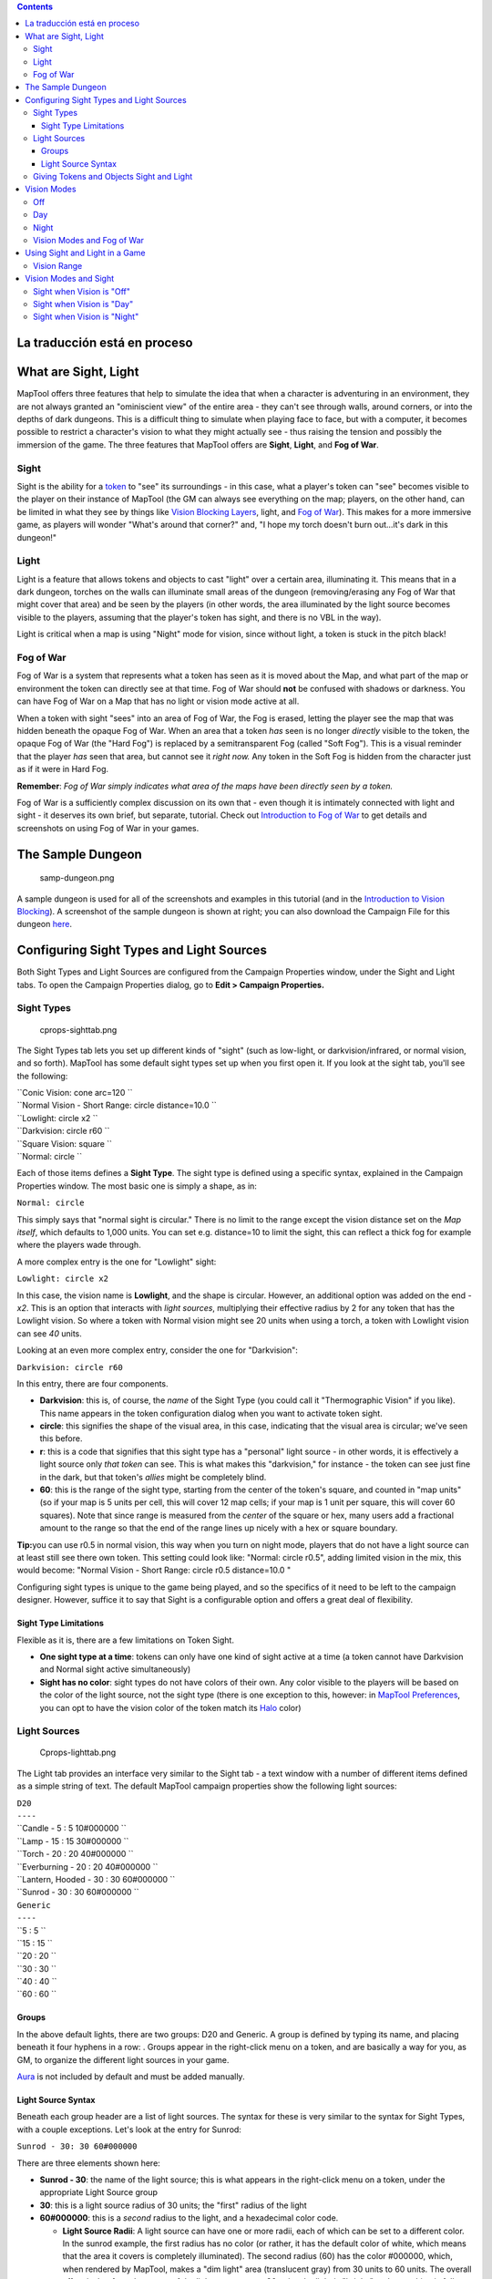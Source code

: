 .. contents::
   :depth: 3
..

.. raw:: mediawiki

   {{Languages|Introduction to Lights and Sights}}

.. raw:: mediawiki

   {{Beginner}}

.. _la_traducción_está_en_proceso:

La traducción está en proceso
=============================

.. _what_are_sight_light:

What are Sight, Light
=====================

MapTool offers three features that help to simulate the idea that when a
character is adventuring in an environment, they are not always granted
an "ominiscient view" of the entire area - they can't see through walls,
around corners, or into the depths of dark dungeons. This is a difficult
thing to simulate when playing face to face, but with a computer, it
becomes possible to restrict a character's vision to what they might
actually see - thus raising the tension and possibly the immersion of
the game. The three features that MapTool offers are **Sight**,
**Light**, and **Fog of War**.

Sight
-----

Sight is the ability for a `token <Token:token>`__ to "see" its
surroundings - in this case, what a player's token can "see" becomes
visible to the player on their instance of MapTool (the GM can always
see everything on the map; players, on the other hand, can be limited in
what they see by things like `Vision Blocking
Layers <Introduction_to_Vision_Blocking>`__, light, and `Fog of
War <Introduction_to_Fog_of_War>`__). This makes for a more immersive
game, as players will wonder "What's around that corner?" and, "I hope
my torch doesn't burn out...it's dark in this dungeon!"

Light
-----

Light is a feature that allows tokens and objects to cast "light" over a
certain area, illuminating it. This means that in a dark dungeon,
torches on the walls can illuminate small areas of the dungeon
(removing/erasing any Fog of War that might cover that area) and be seen
by the players (in other words, the area illuminated by the light source
becomes visible to the players, assuming that the player's token has
sight, and there is no VBL in the way).

Light is critical when a map is using "Night" mode for vision, since
without light, a token is stuck in the pitch black!

.. _fog_of_war:

Fog of War
----------

Fog of War is a system that represents what a token has seen as it is
moved about the Map, and what part of the map or environment the token
can directly see at that time. Fog of War should **not** be confused
with shadows or darkness. You can have Fog of War on a Map that has no
light or vision mode active at all.

When a token with sight "sees" into an area of Fog of War, the Fog is
erased, letting the player see the map that was hidden beneath the
opaque Fog of War. When an area that a token *has* seen is no longer
*directly* visible to the token, the opaque Fog of War (the "Hard Fog")
is replaced by a semitransparent Fog (called "Soft Fog"). This is a
visual reminder that the player *has* seen that area, but cannot see it
*right now.* Any token in the Soft Fog is hidden from the character just
as if it were in Hard Fog.

**Remember**: *Fog of War simply indicates what area of the maps have
been directly seen by a token.*

Fog of War is a sufficiently complex discussion on its own that - even
though it is intimately connected with light and sight - it deserves its
own brief, but separate, tutorial. Check out `Introduction to Fog of
War <Introduction_to_Fog_of_War>`__ to get details and screenshots on
using Fog of War in your games.

.. _the_sample_dungeon:

The Sample Dungeon
==================

.. figure:: samp-dungeon.png
   :alt: samp-dungeon.png

   samp-dungeon.png

A sample dungeon is used for all of the screenshots and examples in this
tutorial (and in the `Introduction to Vision
Blocking <Introduction_to_Vision_Blocking>`__). A screenshot of the
sample dungeon is shown at right; you can also download the Campaign
File for this dungeon `here <here>`__.

.. _configuring_sight_types_and_light_sources:

Configuring Sight Types and Light Sources
=========================================

Both Sight Types and Light Sources are configured from the Campaign
Properties window, under the Sight and Light tabs. To open the Campaign
Properties dialog, go to **Edit > Campaign Properties.**

.. _sight_types:

Sight Types
-----------

.. figure:: cprops-sighttab.png
   :alt: cprops-sighttab.png

   cprops-sighttab.png

The Sight Types tab lets you set up different kinds of "sight" (such as
low-light, or darkvision/infrared, or normal vision, and so forth).
MapTool has some default sight types set up when you first open it. If
you look at the sight tab, you'll see the following:

| ``Conic Vision: cone arc=120 ``
| ``Normal Vision - Short Range: circle distance=10.0 ``
| ``Lowlight: circle x2 ``
| ``Darkvision: circle r60 ``
| ``Square Vision: square ``
| ``Normal: circle ``

Each of those items defines a **Sight Type**. The sight type is defined
using a specific syntax, explained in the Campaign Properties window.
The most basic one is simply a shape, as in:

``Normal: circle``

This simply says that "normal sight is circular." There is no limit to
the range except the vision distance set on the *Map itself*, which
defaults to 1,000 units. You can set e.g. distance=10 to limit the
sight, this can reflect a thick fog for example where the players wade
through.

A more complex entry is the one for "Lowlight" sight:

``Lowlight: circle x2``

In this case, the vision name is **Lowlight**, and the shape is
circular. However, an additional option was added on the end - *x2*.
This is an option that interacts with *light sources*, multiplying their
effective radius by 2 for any token that has the Lowlight vision. So
where a token with Normal vision might see 20 units when using a torch,
a token with Lowlight vision can see *40* units.

Looking at an even more complex entry, consider the one for
"Darkvision":

``Darkvision: circle r60``

In this entry, there are four components.

-  **Darkvision**: this is, of course, the *name* of the Sight Type (you
   could call it "Thermographic Vision" if you like). This name appears
   in the token configuration dialog when you want to activate token
   sight.
-  **circle**: this signifies the shape of the visual area, in this
   case, indicating that the visual area is circular; we've seen this
   before.
-  **r**: this is a code that signifies that this sight type has a
   "personal" light source - in other words, it is effectively a light
   source only *that token* can see. This is what makes this
   "darkvision," for instance - the token can see just fine in the dark,
   but that token's *allies* might be completely blind.
-  **60**: this is the range of the sight type, starting from the center
   of the token's square, and counted in "map units" (so if your map is
   5 units per cell, this will cover 12 map cells; if your map is 1 unit
   per square, this will cover 60 squares). Note that since range is
   measured from the *center* of the square or hex, many users add a
   fractional amount to the range so that the end of the range lines up
   nicely with a hex or square boundary.

**Tip:**\ you can use r0.5 in normal vision, this way when you turn on
night mode, players that do not have a light source can at least still
see there own token. This setting could look like: "Normal: circle
r0.5", adding limited vision in the mix, this would become: "Normal
Vision - Short Range: circle r0.5 distance=10.0 "

Configuring sight types is unique to the game being played, and so the
specifics of it need to be left to the campaign designer. However,
suffice it to say that Sight is a configurable option and offers a great
deal of flexibility.

.. _sight_type_limitations:

Sight Type Limitations
~~~~~~~~~~~~~~~~~~~~~~

Flexible as it is, there are a few limitations on Token Sight.

-  **One sight type at a time**: tokens can only have one kind of sight
   active at a time (a token cannot have Darkvision and Normal sight
   active simultaneously)
-  **Sight has no color**: sight types do not have colors of their own.
   Any color visible to the players will be based on the color of the
   light source, not the sight type (there is one exception to this,
   however: in `MapTool Preferences <MapTool_Preferences>`__, you can
   opt to have the vision color of the token match its
   `Halo <token.halo>`__ color)

.. _light_sources:

Light Sources
-------------

.. figure:: Cprops-lighttab.png
   :alt: Cprops-lighttab.png

   Cprops-lighttab.png

The Light tab provides an interface very similar to the Sight tab - a
text window with a number of different items defined as a simple string
of text. The default MapTool campaign properties show the following
light sources:

| ``D20``
| ``----``
| ``Candle - 5 : 5 10#000000 ``
| ``Lamp - 15 : 15 30#000000 ``
| ``Torch - 20 : 20 40#000000 ``
| ``Everburning - 20 : 20 40#000000 ``
| ``Lantern, Hooded - 30 : 30 60#000000 ``
| ``Sunrod - 30 : 30 60#000000 ``
| ``Generic``
| ``----``
| ``5 : 5 ``
| ``15 : 15 ``
| ``20 : 20 ``
| ``30 : 30 ``
| ``40 : 40 ``
| ``60 : 60 ``

Groups
~~~~~~

In the above default lights, there are two groups: D20 and Generic. A
group is defined by typing its name, and placing beneath it four hyphens
in a row: . Groups appear in the right-click menu on a token, and are
basically a way for you, as GM, to organize the different light sources
in your game.

`Aura <Aura>`__ is not included by default and must be added manually.

.. _light_source_syntax:

Light Source Syntax
~~~~~~~~~~~~~~~~~~~

Beneath each group header are a list of light sources. The syntax for
these is very similar to the syntax for Sight Types, with a couple
exceptions. Let's look at the entry for Sunrod:

``Sunrod - 30: 30 60#000000``

There are three elements shown here:

-  **Sunrod - 30**: the name of the light source; this is what appears
   in the right-click menu on a token, under the appropriate Light
   Source group
-  **30**: this is a light source radius of 30 units; the "first" radius
   of the light
-  **60#000000**: this is a *second* radius to the light, and a
   hexadecimal color code.

   -  **Light Source Radii**: A light source can have one or more radii,
      each of which can be set to a different color. In the sunrod
      example, the first radius has no color (or rather, it has the
      default color of white, which means that the area it covers is
      completely illuminated). The second radius (60) has the color
      #000000, which, when rendered by MapTool, makes a "dim light" area
      (translucent gray) from 30 units to 60 units. The overall effect
      is that from the center of the light source out to 30 units, the
      light is "bright," and everything is fully illuminated. From 30
      units to 60 units, the light is a big darker, and items in that
      area are less brightly lit.

One element is left out here, which is the light source *shape.* Like
Sight Types, light sources can have shapes. The default shape is
circular, and so if you do not specify a shape, the light source will
default to circle-shaped. The other shapes are:

-  **Cone**: create a conic area with a user-defined arc. This projects
   the light along the current facing of the token.
-  **Square**: this creates a square light area
-  `Aura <Aura>`__: this is a special light source, because while it is
   blocked by VBL and can cast colored light, it does not actually
   illuminate anything (therefore, an `aura <aura>`__ will not reveal
   hidden areas to a player, but it does act as a way to see how far
   from a token its aura extends).

.. _giving_tokens_and_objects_sight_and_light:

Giving Tokens and Objects Sight and Light
-----------------------------------------

.. figure:: Token-config-sight.png
   :alt: Token-config-sight.png

   Token-config-sight.png

.. figure:: Token-config-light.png
   :alt: Token-config-light.png

   Token-config-light.png

To give a token Sight and Light, do the following:

#. Double-click on the token and go to the Config tab. There, check the
   Has Sight box, and select the appropriate sight type. Remember that a
   token can only have one type of sight active at a time.
#. Click **OK** to save the sight settings.
#. Right-click on the token, and go to Light Source. Navigate through
   the submenus until you can select a specific light source. The token
   now has a light source.

.. _vision_modes:

Vision Modes
============

.. figure:: Map-vision-mode.png
   :alt: Map-vision-mode.png

   Map-vision-mode.png

Recent builds of MapTool introduced the concept of Vision Modes, which
let the GM dictate how vision and light will affect a given map. There
are three Vision Modes: **Off**, **Day**, and **Night**, each of which
alters the way in which light and vision interact for a token.

In the following discussion of vision modes, what is visible to the
player as they move their token is based on what is visible to the
*token itself*. Thus, if, under the proper settings, an enemy token is
visible to the player's token, the player will see it on the Map.
However, if that enemy token is *not* visible to the player's *token*,
it will not appear on the player's instance of MapTool.

Off
---

When Map Vision is set to "Off," Token vision settings are not taken
into account when displaying information to players: all things are
visible at all times, unless hidden beneath Fog of War.

Day
---

In Day mode, light sources are not considered when evaluating token
vision and what lies inside the tokens visual range. Furthermore, no
part of the map is hidden from the players (that is, they will see the
entire map - not necessarily all the *tokens* on a map, but they will
see the layout of the entire dungeon, building, or area). Effectively,
the Day mode assumes that a bright sun is shining down on everything,
illuminating it all, and everything is visible unless blocked by VBL or
covered by Fog of War.

Night
-----

This mode incorporates Light Sources into the calculations, effectively
assuming that it is "night" in the game, and that without a light
source, the tokens are in a pitch-black environment and can see nothing.
If Fog of War is used with Night Mode, light sources will reveal areas
covered by Fog of War, assuming a token can see the light source and the
area is not blocked by VBL.

.. _vision_modes_and_fog_of_war:

Vision Modes and Fog of War
---------------------------

You can use Fog of War with any of the Vision modes: Off, Day, or Night.

-  When Map Vision is Off, Fog is removed to the extent of the token's
   sight (set using the Token Properties dialog). Soft Fog does not
   appear when using Off Mode, as tokens do not actually "see" anything
   in this mode. VBL works normally.
-  In Day Mode, the Fog will be removed out to the limit of the token's
   visual range (which, if you note when you create a map, defaults to
   1,000 units), and token vision is blocked by VBL. In this mode, Fog
   of War has both Hard and Soft Fog, as token vision is active.
-  In Night Mode, Fog of War (when removed) is cleared to the maximum
   radius of a token's light source (remember, though - the token must
   a) have sight, and b) have a light source - without a light source,
   the token can't see at all!). Thus, when using Fog of War and Night
   mode for vision, the fog will be removed only where the light source
   illuminates it. Soft Fog works in this mode just as it works in Day
   mode.

.. _using_sight_and_light_in_a_game:

Using Sight and Light in a Game
===============================

Sight, Light, and Fog interact in a number of ways in-play. To start,
let's look at using Sight without Light or Fog of War. The examples
below will use the sample dungeon shown to the right. Note that the
sample dungeon uses `Vision
Blocking <Introduction_to_Vision_Blocking>`__, a feature of MapTool that
blocks the line of sight of a token (meaning you can use it to indicate
the placement of walls, pillars, and similar objects that would obstruct
a character's vision).

.. _vision_range:

Vision Range
------------

.. figure:: Nofog-sight-boundary.png
   :alt: Nofog-sight-boundary.png

   Nofog-sight-boundary.png

|Nofog-sight-boundvbl.png|, the token's sight boundary follows the
VBL.]]

When you configure a token to have sight, when you hover your mouse
token over the token, MapTool will illustrate the limit of the token's
visual range with a white border (a circle if the sight type is
circular, or square if square, or a cone if it's cone shaped, etc.). The
screenshot to the right shows a PC token with the sight type "Normal -
Short Range" configured. Note the white circle indicating the boundary
of the token's vision.

In the first screenshot to the right, there is no VBL on the map, so the
token's visual range is unaffected. For a more practical illustration of
the "line of sight" boundary, consider the second screenshot, taken
using the same token, but on the dungeon map, which employs VBL along
the the walls of the dungeon. If you look closely, you'll see the white
boundary - however, instead of being circular, it is blocked in certain
areas by the VBL of the map, and thus has an irregular shape.

.. _vision_modes_and_sight:

Vision Modes and Sight
======================

As mentioned above, there are three vision modes - **Off**, **Day**, and
**Night**. Each setting affects how token vision is evaluated by
MapTool.

.. _sight_when_vision_is_off:

Sight when Vision is "Off"
--------------------------

.. figure:: Nofog-visionoff-gmview.png
   :alt: Nofog-visionoff-gmview.png

   Nofog-visionoff-gmview.png

.. figure:: Nofog-visionoff-plyrview.png
   :alt: Nofog-visionoff-plyrview.png

   Nofog-visionoff-plyrview.png

When Vision is set to **Off**, the token's sight settings are not taken
into account when deciding what to display to the player. Instead, the
player can look at all of the items and backgrounds on the map. VBL will
still block the "visual boundary", but it won't actually block vision in
any way - something on the far side of VBL from a token is still visible
on the player's screen.

The two screenshots to the right illustrate this: the top screenshot is
the GM's view of the screen, while the shot on the bottom is the
Player's view of the same map - note that they both see the same items.
The only items a player will not see are those items on the Hidden
layer, or those items that the GM has explicitly flagged as invisible to
players.

.. _sight_when_vision_is_day:

Sight when Vision is "Day"
--------------------------

.. figure:: Nofog-visionday-gmview.png
   :alt: Nofog-visionday-gmview.png

   Nofog-visionday-gmview.png

.. figure:: Nofog-visionday-plyrview.png
   :alt: Nofog-visionday-plyrview.png

   Nofog-visionday-plyrview.png

When Vision is set to **Day**, the token's sight settings are take into
account when determining what objects and other tokens are visible to
the player. Light source settings are *not* taken into account. If an
object or token lies outside the player's token's vision, it will not be
visible to the player. Likewise, if an object or token lies beyond VBL
from the player token, it will not be visible.

The screenshots to the right show this (again, the top is the GM's view,
and the bottom is the Player view). Note that in the player view, the
Dragon and Hero token are not visible to the Elf token (the player
token), because they are hidden by VBL.

.. _sight_when_vision_is_night:

Sight when Vision is "Night"
----------------------------

.. figure:: Nofog-visionnight-gmview.png
   :alt: Nofog-visionnight-gmview.png

   Nofog-visionnight-gmview.png

.. figure:: Nofog-visionnight-plyrview.png
   :alt: Nofog-visionnight-plyrview.png

   Nofog-visionnight-plyrview.png

.. figure:: Nofog-visionnight-plyrview-candle.png
   :alt: Nofog-visionnight-plyrview-candle.png

   Nofog-visionnight-plyrview-candle.png

When vision is set to **Night**, both the token's sight settings *and*
the token's light source setting is taken into account when determining
what the token is able to see. If a token lacks a light source, it will
be unable to see anything unless it has a sight type that indicates
*personal light* (in other words, a sight type like the "Darkvision"
type discussed previously) - in fact, the token itself will not be
visible to the player!

The screenshots to the right show Night-mode vision in effect. The top
screenshot is the GM view; the second two show the Player view *without*
a light source on the player's Elf token, and then with the "Candle - 5"
light source selected. There are several things to note about this:

#. "Night" mode vision does not add "darkness" to the map in any visual
   way - it simply means that without a light source, tokens cannot see
   other tokens, objects, or themselves.
#. In the first Player screenshot, the player's Elf token is not visible
   in the lower left room of the dungeon - that's because the player's
   token doesn't have a light source, so it can't see - and therefore,
   the *player* can't see anything but the map background.
#. In the second Player screenshot, the Elf is now visible because it
   has a light source active. This light source means that the player
   can see out to the limit of its light source's area.

.. raw:: mediawiki

   {{Languages|Introduction to Lights and Sights}}

{{#customtitle:Inroducción a luces y vistas (inacabado)|Inroducción a
luces y vistas (inacabado)}}

`Category:MapTool <Category:MapTool>`__
`Category:Tutorial <Category:Tutorial>`__

.. |Nofog-sight-boundvbl.png| image:: Nofog-sight-boundvbl.png
